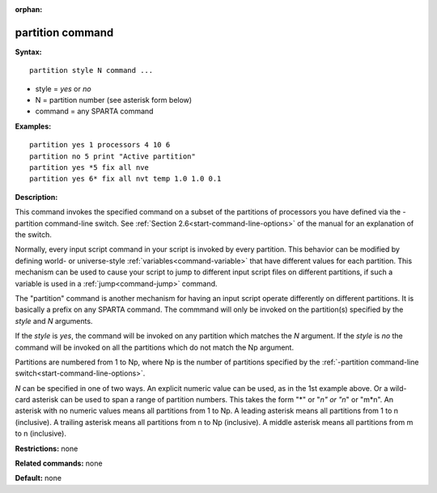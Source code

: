 :orphan:

.. index:: partition



.. _command-partition:

#################
partition command
#################


**Syntax:**

::

   partition style N command ... 

-  style = *yes* or *no*
-  N = partition number (see asterisk form below)
-  command = any SPARTA command

**Examples:**

::

   partition yes 1 processors 4 10 6
   partition no 5 print "Active partition"
   partition yes *5 fix all nve
   partition yes 6* fix all nvt temp 1.0 1.0 0.1 

**Description:**

This command invokes the specified command on a subset of the partitions
of processors you have defined via the -partition command-line switch.
See :ref:`Section 2.6<start-command-line-options>` of the manual for an
explanation of the switch.

Normally, every input script command in your script is invoked by every
partition. This behavior can be modified by defining world- or
universe-style :ref:`variables<command-variable>` that have different values
for each partition. This mechanism can be used to cause your script to
jump to different input script files on different partitions, if such a
variable is used in a :ref:`jump<command-jump>` command.

The "partition" command is another mechanism for having an input script
operate differently on different partitions. It is basically a prefix on
any SPARTA command. The commmand will only be invoked on the
partition(s) specified by the *style* and *N* arguments.

If the *style* is *yes*, the command will be invoked on any partition
which matches the *N* argument. If the *style* is *no* the command will
be invoked on all the partitions which do not match the Np argument.

Partitions are numbered from 1 to Np, where Np is the number of
partitions specified by the :ref:`-partition command-line switch<start-command-line-options>`.

*N* can be specified in one of two ways. An explicit numeric value can
be used, as in the 1st example above. Or a wild-card asterisk can be
used to span a range of partition numbers. This takes the form "*" or
"*n" or "n*" or "m*n". An asterisk with no numeric values means all
partitions from 1 to Np. A leading asterisk means all partitions from 1
to n (inclusive). A trailing asterisk means all partitions from n to Np
(inclusive). A middle asterisk means all partitions from m to n
(inclusive).

**Restrictions:** none

**Related commands:** none

**Default:** none

